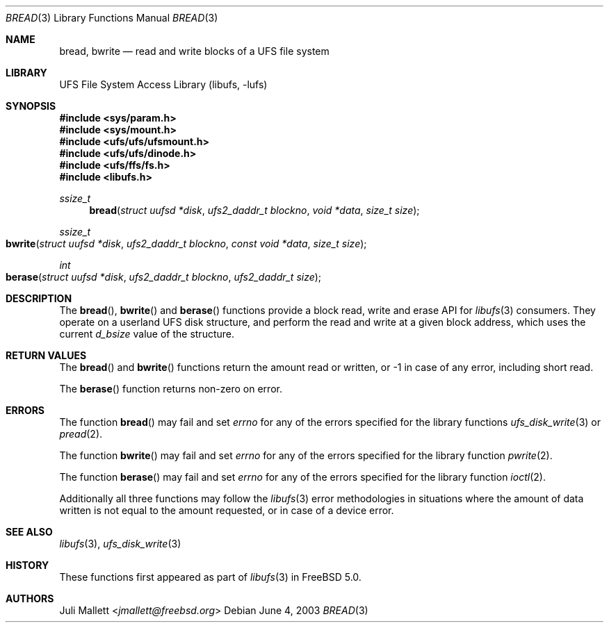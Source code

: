 .\" Author:	Juli Mallett <jmallett@freebsd.org>
.\" Date:	June 04, 2003
.\" Description:
.\" 	Manual page for libufs functions:
.\"		bread(3)
.\"		bwrite(3)
.\"
.\" This file is in the public domain.
.\"
.\" $NQC$
.\"
.Dd June 4, 2003
.Dt BREAD 3
.Os
.Sh NAME
.Nm bread , bwrite
.Nd read and write blocks of a UFS file system
.Sh LIBRARY
.Lb libufs
.Sh SYNOPSIS
.In sys/param.h
.In sys/mount.h
.In ufs/ufs/ufsmount.h
.In ufs/ufs/dinode.h
.In ufs/ffs/fs.h
.In libufs.h
.Ft ssize_t
.Fn bread "struct uufsd *disk" "ufs2_daddr_t blockno" "void *data" "size_t size"
.Ft ssize_t
.Fo bwrite
.Fa "struct uufsd *disk" "ufs2_daddr_t blockno"
.Fa "const void *data" "size_t size"
.Fc
.Ft int
.Fo berase
.Fa "struct uufsd *disk" "ufs2_daddr_t blockno" "ufs2_daddr_t size"
.Fc
.Sh DESCRIPTION
The
.Fn bread ,
.Fn bwrite
and
.Fn berase
functions provide a block read, write and erase API for
.Xr libufs 3
consumers.
They operate on a userland UFS disk structure, and perform the read
and write at a given block address, which uses the current
.Va d_bsize
value of the structure.
.Sh RETURN VALUES
The
.Fn bread
and
.Fn bwrite
functions return the amount read or written, or \-1 in case of any error,
including short read.
.Pp
The
.Fn berase
function returns non-zero on error.
.Sh ERRORS
The function
.Fn bread
may fail and set
.Va errno
for any of the errors specified for the library functions
.Xr ufs_disk_write 3
or
.Xr pread 2 .
.Pp
The function
.Fn bwrite
may fail and set
.Va errno
for any of the errors specified for the library function
.Xr pwrite 2 .
.Pp
The function
.Fn berase
may fail and set
.Va errno
for any of the errors specified for the library function
.Xr ioctl 2 .
.Pp
Additionally all three functions may follow the
.Xr libufs 3
error methodologies in situations where the amount of data written
is not equal to the amount requested, or in case of a device error.
.Sh SEE ALSO
.Xr libufs 3 ,
.Xr ufs_disk_write 3
.Sh HISTORY
These functions first appeared as part of
.Xr libufs 3
in
.Fx 5.0 .
.Sh AUTHORS
.An Juli Mallett Aq Mt jmallett@freebsd.org
